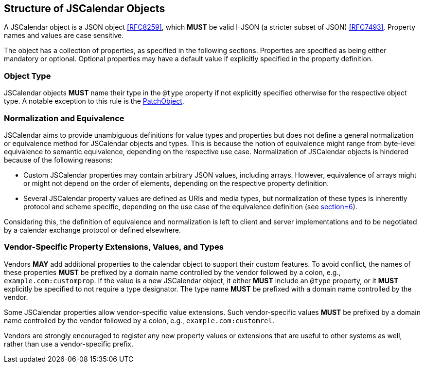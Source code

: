 == Structure of JSCalendar Objects

A JSCalendar object is a JSON object <<RFC8259>>, which *MUST* be valid I-JSON (a stricter
subset of JSON) <<RFC7493>>. Property names and values are case sensitive.

The object has a collection of properties, as specified in the following sections. Properties
are specified as being either mandatory or optional. Optional properties may have a default
value if explicitly specified in the property definition.

=== Object Type

JSCalendar objects *MUST* name their type in the `@type` property if not explicitly specified
otherwise for the respective object type. A notable exception to this rule is the
<<type-PatchObject,PatchObject>>.

=== Normalization and Equivalence

JSCalendar aims to provide unambiguous definitions for value types and properties but does
not define a general normalization or equivalence method for JSCalendar objects and types.
This is because the notion of equivalence might range from byte-level equivalence to semantic
equivalence, depending on the respective use case. Normalization of JSCalendar objects is
hindered because of the following reasons:

* Custom JSCalendar properties may contain arbitrary JSON values, including arrays. However,
equivalence of arrays might or might not depend on the order of elements, depending on the
respective property definition.
* Several JSCalendar property values are defined as URIs and media types, but normalization
of these types is inherently protocol and scheme specific, depending on the use case of the
equivalence definition (see <<RFC3986,section=6>>).

Considering this, the definition of equivalence and normalization is left to client and
server implementations and to be negotiated by a calendar exchange protocol or defined
elsewhere.

[[custom-properties]]
=== Vendor-Specific Property Extensions, Values, and Types

Vendors *MAY* add additional properties to the calendar object to support their custom
features. To avoid conflict, the names of these properties *MUST* be prefixed by a domain
name controlled by the vendor followed by a colon, e.g., `example.com:customprop`. If the
value is a new JSCalendar object, it either *MUST* include an `@type` property, or it *MUST*
explicitly be specified to not require a type designator. The type name *MUST* be prefixed
with a domain name controlled by the vendor.

Some JSCalendar properties allow vendor-specific value extensions. Such vendor-specific
values *MUST* be prefixed by a domain name controlled by the vendor followed by a colon,
e.g., `example.com:customrel`.

Vendors are strongly encouraged to register any new property values or extensions that are
useful to other systems as well, rather than use a vendor-specific prefix.
